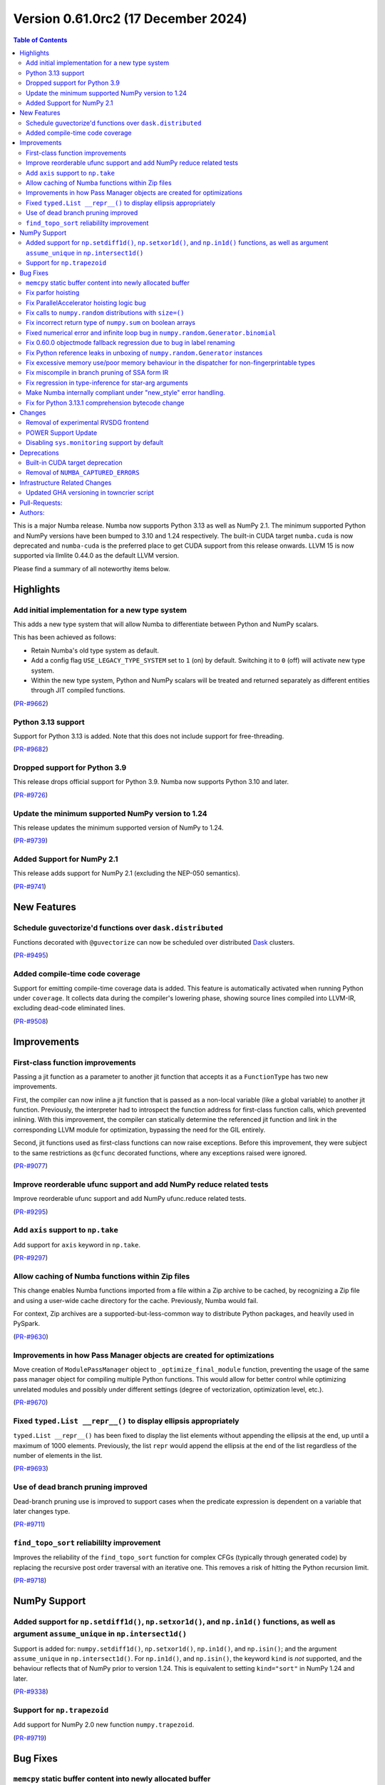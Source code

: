 
Version 0.61.0rc2 (17 December 2024)
====================================

.. contents:: Table of Contents
   :depth: 2

This is a major Numba release. Numba now supports Python 3.13 as
well as NumPy 2.1. The minimum supported Python and NumPy versions
have been bumped to 3.10 and 1.24 respectively. The built-in CUDA
target ``numba.cuda`` is now deprecated and ``numba-cuda`` is the
preferred place to get CUDA support from this release onwards.
LLVM 15 is now supported via llmlite 0.44.0 as the default LLVM version. 

Please find a summary of all noteworthy items below.

Highlights
~~~~~~~~~~

Add initial implementation for a new type system
------------------------------------------------

This adds a new type system that will allow Numba to
differentiate between Python and NumPy scalars.

This has been achieved as follows:

- Retain Numba's old type system as default.
- Add a config flag ``USE_LEGACY_TYPE_SYSTEM`` set to ``1`` (on) by default.
  Switching it to ``0`` (off) will activate new type system.
- Within the new type system, Python and NumPy scalars will be treated
  and returned separately as different entities through JIT compiled functions.

(`PR-#9662 <https://github.com/numba/numba/pull/9662>`__)

Python 3.13 support
-------------------

Support for Python 3.13 is added. Note that this does not include support for free-threading.

(`PR-#9682 <https://github.com/numba/numba/pull/9682>`__)

Dropped support for Python 3.9
------------------------------

This release drops official support for Python 3.9. Numba now supports Python 3.10 and later.

(`PR-#9726 <https://github.com/numba/numba/pull/9726>`__)

Update the minimum supported NumPy version to 1.24
--------------------------------------------------

This release updates the minimum supported version of NumPy to 1.24.

(`PR-#9739 <https://github.com/numba/numba/pull/9739>`__)

Added Support for NumPy 2.1
---------------------------

This release adds support for NumPy 2.1 (excluding the NEP-050 semantics).

(`PR-#9741 <https://github.com/numba/numba/pull/9741>`__)


New Features
~~~~~~~~~~~~

Schedule guvectorize'd functions over ``dask.distributed``
----------------------------------------------------------

Functions decorated with ``@guvectorize`` can now be scheduled over distributed
`Dask <https://www.dask.org/>`_ clusters.

(`PR-#9495 <https://github.com/numba/numba/pull/9495>`__)

Added compile-time code coverage
--------------------------------

Support for emitting compile-time coverage data is added.
This feature is automatically activated when running Python under ``coverage``.
It collects data during the compiler's lowering phase, showing source lines
compiled into LLVM-IR, excluding dead-code eliminated lines.

(`PR-#9508 <https://github.com/numba/numba/pull/9508>`__)


Improvements
~~~~~~~~~~~~

First-class function improvements
---------------------------------

Passing a jit function as a parameter to another jit function that accepts it as
a ``FunctionType`` has two new improvements.

First, the compiler can now inline a jit function that is passed as a non-local 
variable (like a global variable) to another jit function. Previously, the 
interpreter had to introspect the function address for first-class function 
calls, which prevented inlining. With this improvement, the compiler can 
statically determine the referenced jit function and link in the corresponding 
LLVM module for optimization, bypassing the need for the GIL entirely.

Second, jit functions used as first-class functions can now raise exceptions. 
Before this improvement, they were subject to the same restrictions as 
``@cfunc`` decorated functions, where any exceptions raised were ignored.

(`PR-#9077 <https://github.com/numba/numba/pull/9077>`__)

Improve reorderable ufunc support and add NumPy reduce related tests
--------------------------------------------------------------------

Improve reorderable ufunc support and add NumPy ufunc.reduce related tests.

(`PR-#9295 <https://github.com/numba/numba/pull/9295>`__)

Add ``axis`` support to ``np.take``
-----------------------------------

Add support for ``axis`` keyword in ``np.take``.

(`PR-#9297 <https://github.com/numba/numba/pull/9297>`__)

Allow caching of Numba functions within Zip files
-------------------------------------------------

This change enables Numba functions imported from a file within a Zip archive to
be cached, by recognizing a Zip file and using a user-wide cache directory
for the cache. Previously, Numba would fail.

For context, Zip archives are a supported-but-less-common way to distribute
Python packages, and heavily used in PySpark.

(`PR-#9630 <https://github.com/numba/numba/pull/9630>`__)

Improvements in how Pass Manager objects are created for optimizations
----------------------------------------------------------------------

Move creation of ``ModulePassManager`` object to ``_optimize_final_module``
function, preventing the usage of the same pass manager object for
compiling multiple Python functions. This would allow for better control
while optimizing unrelated modules and possibly under different settings
(degree of vectorization, optimization level, etc.).

(`PR-#9670 <https://github.com/numba/numba/pull/9670>`__)

Fixed ``typed.List __repr__()`` to display ellipsis appropriately
-----------------------------------------------------------------

``typed.List __repr__()`` has been fixed to display the list elements
without appending the ellipsis at the end, up until a maximum of 1000 elements.
Previously, the list ``repr`` would append the ellipsis at the end of the list
regardless of the number of elements in the list.

(`PR-#9693 <https://github.com/numba/numba/pull/9693>`__)

Use of dead branch pruning improved
-----------------------------------

Dead-branch pruning use is improved to support cases when the predicate
expression is dependent on a variable that later changes type.

(`PR-#9711 <https://github.com/numba/numba/pull/9711>`__)

``find_topo_sort`` reliabililty improvement
-------------------------------------------

Improves the reliability of the ``find_topo_sort`` function for complex CFGs
(typically through generated code) by replacing the recursive post order traversal
with an iterative one. This removes a risk of hitting the Python recursion limit.

(`PR-#9718 <https://github.com/numba/numba/pull/9718>`__)


NumPy Support
~~~~~~~~~~~~~

Added support for ``np.setdiff1d()``, ``np.setxor1d()``, and ``np.in1d()`` functions, as well as argument ``assume_unique`` in ``np.intersect1d()``
---------------------------------------------------------------------------------------------------------------------------------------------------

Support is added for: ``numpy.setdiff1d()``, ``np.setxor1d()``, ``np.in1d()``, and ``np.isin()``; and the argument ``assume_unique`` in ``np.intersect1d()``.
For ``np.in1d()``, and ``np.isin()``, the keyword ``kind`` is *not* supported, and the behaviour reflects that of NumPy prior to version 1.24.
This is equivalent to setting ``kind="sort"`` in NumPy 1.24 and later.

(`PR-#9338 <https://github.com/numba/numba/pull/9338>`__)

Support for ``np.trapezoid``
----------------------------

Add support for NumPy 2.0 new function ``numpy.trapezoid``.

(`PR-#9719 <https://github.com/numba/numba/pull/9719>`__)


Bug Fixes
~~~~~~~~~

``memcpy`` static buffer content into newly allocated buffer
------------------------------------------------------------

Fix a bug where the static buffer used to store typecode representation is not
copied to the new allocated buffer as part of a ``realloc`` operation.

(`PR-#9119 <https://github.com/numba/numba/pull/9119>`__)

Fix parfor hoisting
-------------------

Traverse blocks in the right order so that getattrs will precede calls
so that the object of the getattr can be marked as multiply defined.

(`PR-#9397 <https://github.com/numba/numba/pull/9397>`__)

Fix ParallelAccelerator hoisting logic bug
------------------------------------------

A bug in the hoisting logic of the ParallelAccelerator is fixed.
The bug caused invalid hoisting of operations that depended on non-hoistable
operations, leading to incorrect execution. With this fix, the hoisting logic
now correctly identifies and handles dependencies on non-hoistable operations,
ensuring that operations are hoisted and executed correctly.

(`PR-#9586 <https://github.com/numba/numba/pull/9586>`__)

Fix calls to ``numpy.random`` distributions with ``size=()``
------------------------------------------------------------

Calling any of the ``numpy.random`` distributions with ``size=()`` is
now supported; previously it used to raise a ``TypingError`` while
being supported by NumPy.

(`PR-#9636 <https://github.com/numba/numba/pull/9636>`__)

Fix incorrect return type of ``numpy.sum`` on boolean arrays
------------------------------------------------------------

Calling ``numpy.sum`` with ``axis`` parameter on boolean arrays incorrectly
returns bool type, while it should return int type. Consequently,
calling ``numpy.count_nonzero`` on boolean arrays also incorrectly returns
bool type. This is now fixed.

(`PR-#9705 <https://github.com/numba/numba/pull/9705>`__)

Fixed numerical error and infinite loop bug in ``numpy.random.Generator.binomial``
----------------------------------------------------------------------------------

A bug impacting the correctness of numerical results is fixed alongside an issue
which led to executing an infinite loop under specific circumstances most easily
triggered by the aforementioned correctness bug.

(`PR-#9747 <https://github.com/numba/numba/pull/9747>`__)

Fix 0.60.0 objectmode fallback regression due to bug in label renaming
----------------------------------------------------------------------

A regression in objectmode fallback introduced in Numba 0.60 is fixed. The issue
relates to the "label renaming" code mutating the IR directly opposed to
constructing new terminator nodes, the mutations would impact copies of the IR
as present in objectmode fallback.

(`PR-#9755 <https://github.com/numba/numba/pull/9755>`__)

Fix Python reference leaks in unboxing of ``numpy.random.Generator`` instances
------------------------------------------------------------------------------

Some Python reference leaks in the unboxing of ``numpy.random.Generator``
instances have been fixed. Note that it was actually the referenced
``numpy.random.BitGenerator`` that was leaking on unboxing, but it is rare to
use these objects themselves as arguments.

(`PR-#9756 <https://github.com/numba/numba/pull/9756>`__)

Fix excessive memory use/poor memory behaviour in the dispatcher for non-fingerprintable types
----------------------------------------------------------------------------------------------

In the case of repeated dispatch on non-fingerprintable types, the dispatcher
now uses memory in proportion to the number of unique types seen opposed to in
proportion to the number of types in total.

(`PR-#9757 <https://github.com/numba/numba/pull/9757>`__)

Fix miscompile in branch pruning of SSA form IR
-----------------------------------------------

A miscompile occurring when a binop expression with constant arguments is used
as a predicate in SSA form IR is now fixed.

(`PR-#9758 <https://github.com/numba/numba/pull/9758>`__)

Fix regression in type-inference for star-arg arguments
-------------------------------------------------------

A regression, that occurred between versions 0.59.0 and 0.60.0, in the
type-inference associated with star-arg arguments has been fixed. The cause of
the regression was the code for star-args handling in type-inference not being
updated following the switch to use new-style error handling by default.

(`PR-#9799 <https://github.com/numba/numba/pull/9799>`__)

Make Numba internally compliant under "new_style" error handling.
-----------------------------------------------------------------

Numba now uses ``new_style`` error handling by default with no alternative
available. Numba's internal code is now compliant with this error handling
style, this to continue to allow extension writers the ability to add further
implementations of "overloads" without the compiler encountering "hard errors".

(`PR-#9837 <https://github.com/numba/numba/pull/9837>`__)

Fix for Python 3.13.1 comprehension bytecode change
---------------------------------------------------

Python 3.13.1 introduces an extra ``GET_ITER`` bytecode in comprehension 
processing. This change breaks Numba's comprehension support.
This patch adds logic to ignore the new ``GET_ITER`` bytecode to maintain 
compatibility. 

(`PR-#9837 <https://github.com/numba/numba/pull/9848>`__)

Changes
~~~~~~~

Removal of experimental RVSDG frontend
--------------------------------------

The experimental RVSDG frontend has been removed from the main Numba codebase. 
This strategic decision allows for more focused and independent development of 
the RVSDG frontend as a reusable component. Future development and 
updates will be available at https://github.com/numba/numba-rvsdg and other new 
repositories as they are developed.

(`PR-#9738 <https://github.com/numba/numba/pull/9738>`__)

POWER Support Update
--------------------

The Numba maintainers have not been actively testing or building packages for 
the POWER architecture for some time. The code will be retained to ensure 
compatibility with Linux distributions that may still support Power8, but POWER 
support is now downgraded to unofficial status.

(`PR-#9763 <https://github.com/numba/numba/pull/9763>`__)

Disabling ``sys.monitoring`` support by default
-----------------------------------------------

The ``sys.monitoring`` support is disabled by default due to compatibility issues 
with native code. In Python 3.12, the implementation and documentation lacks 
clarity on native code support, which led to tools making incorrect assumptions 
about Python frames and code objects. While Python 3.13 improves this situation, 
many tools have not yet adapted to these changes. Consequently, tools may crash 
when monitoring Numba-compiled functions. To address this, Numba disables 
``sys.monitoring`` by default. Users can opt-in by setting the environment 
variable ``NUMBA_ENABLE_SYS_MONITORING``.

(`PR-#9780 <https://github.com/numba/numba/pull/9780>`__)


Deprecations
~~~~~~~~~~~~

Built-in CUDA target deprecation
--------------------------------

The CUDA target built in to Numba (under ``numba.cuda``) is deprecated in
favour of further development in the NVIDIA ``numba-cuda`` package. Backward
compatibility is maintained between ``numba-cuda`` and ``numba.cuda``, and no
user code changes are needed.

(`PR-#9768 <https://github.com/numba/numba/pull/9768>`__)

Removal of ``NUMBA_CAPTURED_ERRORS``
------------------------------------

The ``NUMBA_CAPTURED_ERRORS`` environment variable and ``CAPTURED_ERRORS``
configuration variable have been removed, as per the deprecation schedule.

(`PR-#9773 <https://github.com/numba/numba/pull/9773>`__)


Infrastructure Related Changes
~~~~~~~~~~~~~~~~~~~~~~~~~~~~~~

Updated GHA versioning in towncrier script
------------------------------------------

Following recent updates in GitHub Actions, the version for the checkout action has been updated to v4 along with the version for setup-python GHA, which has been updated to v5.

(`PR-#9743 <https://github.com/numba/numba/pull/9743>`__)

Pull-Requests:
~~~~~~~~~~~~~~

* PR `#9076 <https://github.com/numba/numba/pull/9076>`_: Add shape context to slicing errors (`kklocker <https://github.com/kklocker>`_ `guilhermeleobas <https://github.com/guilhermeleobas>`_)                                                                                                                                   
* PR `#9077 <https://github.com/numba/numba/pull/9077>`_: Enable inlining of first-class function when it is statically known to be a dispatcher (`sklam <https://github.com/sklam>`_)                                                                                                                                              
* PR `#9119 <https://github.com/numba/numba/pull/9119>`_: `memcpy` static buffer content into newly allocated buffer (`guilhermeleobas <https://github.com/guilhermeleobas>`_)                                                                                                                                                      
* PR `#9295 <https://github.com/numba/numba/pull/9295>`_: Improve reorderable ufunc support (`guilhermeleobas <https://github.com/guilhermeleobas>`_)             
* PR `#9297 <https://github.com/numba/numba/pull/9297>`_: Add axis support to np.take (`guilhermeleobas <https://github.com/guilhermeleobas>`_)                   
* PR `#9338 <https://github.com/numba/numba/pull/9338>`_: Add np.in1d, np.isin, np.setxor1d, np.setdiff1d, extend np.intersect1d. (`synapticarbors <https://github.com/synapticarbors>`_ `jaredjeya <https://github.com/jaredjeya>`_)                                                                                               
* PR `#9397 <https://github.com/numba/numba/pull/9397>`_: Reorder block traversal order for correct hoisting. (`DrTodd13 <https://github.com/DrTodd13>`_)
* PR `#9495 <https://github.com/numba/numba/pull/9495>`_: Schedule guvectorize'd functions over dask.distributed (`crusaderky <https://github.com/crusaderky>`_)
* PR `#9508 <https://github.com/numba/numba/pull/9508>`_: Add compile-time coverage for compiled code (`sklam <https://github.com/sklam>`_)
* PR `#9543 <https://github.com/numba/numba/pull/9543>`_: Prevent setting an undeclared attribute in Flags. (`sklam <https://github.com/sklam>`_)
* PR `#9575 <https://github.com/numba/numba/pull/9575>`_: initialize 0.61.0dev0 : bump llvmlite to next dev version (`esc <https://github.com/esc>`_)
* PR `#9583 <https://github.com/numba/numba/pull/9583>`_: Remove `resolve_argument_type()` from typing context (`gmarkall <https://github.com/gmarkall>`_)
* PR `#9593 <https://github.com/numba/numba/pull/9593>`_: Explicitly state that `del` is unsupported (`gmarkall <https://github.com/gmarkall>`_)
* PR `#9600 <https://github.com/numba/numba/pull/9600>`_: Update release checklist post 0.60.0rc1 (`esc <https://github.com/esc>`_)
* PR `#9613 <https://github.com/numba/numba/pull/9613>`_: Move a couple of CUDA-specific items into the CUDA target (`gmarkall <https://github.com/gmarkall>`_)
* PR `#9614 <https://github.com/numba/numba/pull/9614>`_: Backport #9596 into main (`gmarkall <https://github.com/gmarkall>`_ `kc611 <https://github.com/kc611>`_)
* PR `#9617 <https://github.com/numba/numba/pull/9617>`_: Cherry-Pick: Merge pull request #9568 from esc/fix_parfors_test_sigabrt (`esc <https://github.com/esc>`_)
* PR `#9619 <https://github.com/numba/numba/pull/9619>`_: remove rc1 suffix from checklist (`esc <https://github.com/esc>`_)
* PR `#9621 <https://github.com/numba/numba/pull/9621>`_: Misc/changelog 0.60.0 for main (`esc <https://github.com/esc>`_)
* PR `#9629 <https://github.com/numba/numba/pull/9629>`_: Add CUDA target implementation to sysinfo and module (`gmarkall <https://github.com/gmarkall>`_)
* PR `#9630 <https://github.com/numba/numba/pull/9630>`_: Allow numba functions within zip files to be cached (`max-sixty <https://github.com/max-sixty>`_)
* PR `#9631 <https://github.com/numba/numba/pull/9631>`_: Move Azure to use macos-12 (`gmarkall <https://github.com/gmarkall>`_)
* PR `#9636 <https://github.com/numba/numba/pull/9636>`_: Fix #8975:  TypingError raised when calling any of the np.random distributions with size being an empty tuple (`NSchiffmacher <https://github.com/NSchiffmacher>`_)
* PR `#9643 <https://github.com/numba/numba/pull/9643>`_: Fix pythonapi wrapper for some PyTuple API (`sklam <https://github.com/sklam>`_)
* PR `#9662 <https://github.com/numba/numba/pull/9662>`_: Type system implementation #1: Added initial implementation for a new type system using redundancies. (`kc611 <https://github.com/kc611>`_)
* PR `#9663 <https://github.com/numba/numba/pull/9663>`_: Fixes for LLVM 15 (`gmarkall <https://github.com/gmarkall>`_)
* PR `#9666 <https://github.com/numba/numba/pull/9666>`_: Trigger towncrier workflow when label changes (`sklam <https://github.com/sklam>`_)
* PR `#9670 <https://github.com/numba/numba/pull/9670>`_: Move creation of mpm to optimize_final_module (`yashssh <https://github.com/yashssh>`_)
* PR `#9675 <https://github.com/numba/numba/pull/9675>`_: Fix compiler error on RTD (`sklam <https://github.com/sklam>`_)
* PR `#9682 <https://github.com/numba/numba/pull/9682>`_: Python 3.13 support (`sklam <https://github.com/sklam>`_)
* PR `#9683 <https://github.com/numba/numba/pull/9683>`_: Fix C99 `I` not working with NumPy 2.0.1 (`sklam <https://github.com/sklam>`_)
* PR `#9686 <https://github.com/numba/numba/pull/9686>`_: Type system implementation #1: Added initial implementation for a new type system using redundancies. (`kc611 <https://github.com/kc611>`_)
* PR `#9691 <https://github.com/numba/numba/pull/9691>`_: Fix #9678. parfor issue with build_map (`sklam <https://github.com/sklam>`_)
* PR `#9693 <https://github.com/numba/numba/pull/9693>`_: Fix #9677. Fixed list repr in ipython environments (`kc611 <https://github.com/kc611>`_ `alok-m <https://github.com/alok-m>`_)
* PR `#9701 <https://github.com/numba/numba/pull/9701>`_: update flake8 version in pre-commit config (`esc <https://github.com/esc>`_)
* PR `#9705 <https://github.com/numba/numba/pull/9705>`_: Fix sum_expand return_type missing cast to integer for bool arrays (`luyiming <https://github.com/luyiming>`_)
* PR `#9709 <https://github.com/numba/numba/pull/9709>`_: activate compilers for linux-aarch64 (`esc <https://github.com/esc>`_)
* PR `#9711 <https://github.com/numba/numba/pull/9711>`_: Add dead-branch-prune pass after SSA pass (`sklam <https://github.com/sklam>`_)
* PR `#9715 <https://github.com/numba/numba/pull/9715>`_: Replace uses of `pprint.pformat` for `_lazy_pformat` in logging (`srilman <https://github.com/srilman>`_)
* PR `#9718 <https://github.com/numba/numba/pull/9718>`_: Replace find_topo_order with an iterative implementation (`njriasan <https://github.com/njriasan>`_)
* PR `#9719 <https://github.com/numba/numba/pull/9719>`_: add supported np.trapezoid (`holymonson <https://github.com/holymonson>`_)
* PR `#9726 <https://github.com/numba/numba/pull/9726>`_: Remove Python 3.9 support (`kc611 <https://github.com/kc611>`_)
* PR `#9727 <https://github.com/numba/numba/pull/9727>`_: Revert Junit XML PR that may be causing buildfarm issue related to multiprocessing.Pool error (`sklam <https://github.com/sklam>`_)
* PR `#9738 <https://github.com/numba/numba/pull/9738>`_: Revert RVSDG frontend. (`sklam <https://github.com/sklam>`_)
* PR `#9739 <https://github.com/numba/numba/pull/9739>`_: Update the minimum supported NumPy to 1.24 (`kc611 <https://github.com/kc611>`_)
* PR `#9741 <https://github.com/numba/numba/pull/9741>`_: Add Support for NumPy 2.1 (`kc611 <https://github.com/kc611>`_)
* PR `#9743 <https://github.com/numba/numba/pull/9743>`_: Fixed GHA versions in towncrier script (`kc611 <https://github.com/kc611>`_)
* PR `#9746 <https://github.com/numba/numba/pull/9746>`_: Move Azure to use macos-13 (`gmarkall <https://github.com/gmarkall>`_)
* PR `#9747 <https://github.com/numba/numba/pull/9747>`_: Fix two bugs in Generator.binomial(). (`stuartarchibald <https://github.com/stuartarchibald>`_)
* PR `#9755 <https://github.com/numba/numba/pull/9755>`_: Fix issue with IR mutation in label renaming. (`stuartarchibald <https://github.com/stuartarchibald>`_)
* PR `#9756 <https://github.com/numba/numba/pull/9756>`_: Fix PyRef leaks in unboxing of np.random.Generator (`stuartarchibald <https://github.com/stuartarchibald>`_)
* PR `#9757 <https://github.com/numba/numba/pull/9757>`_: Fix some memory leaks/poor memory behaviour (`stuartarchibald <https://github.com/stuartarchibald>`_)
* PR `#9758 <https://github.com/numba/numba/pull/9758>`_: Fix miscompile in branch pruning of SSA form IR. (`stuartarchibald <https://github.com/stuartarchibald>`_)
* PR `#9761 <https://github.com/numba/numba/pull/9761>`_: Add CI for py313 (`sklam <https://github.com/sklam>`_)
* PR `#9763 <https://github.com/numba/numba/pull/9763>`_: Update docs regarding power8 support. (`sklam <https://github.com/sklam>`_)
* PR `#9768 <https://github.com/numba/numba/pull/9768>`_: Deprecation of built-in CUDA target (`gmarkall <https://github.com/gmarkall>`_)
* PR `#9772 <https://github.com/numba/numba/pull/9772>`_: Emit warnings when missing authors are dectected in `gitlog2changelog` (`kc611 <https://github.com/kc611>`_)
* PR `#9773 <https://github.com/numba/numba/pull/9773>`_: Remove old-style captured errors for 0.61 (`gmarkall <https://github.com/gmarkall>`_)
* PR `#9774 <https://github.com/numba/numba/pull/9774>`_: Test on gpuCI with supported NumPy and Python versions (`gmarkall <https://github.com/gmarkall>`_)
* PR `#9780 <https://github.com/numba/numba/pull/9780>`_: Default to turn off `sys.monitoring` (`sklam <https://github.com/sklam>`_)
* PR `#9799 <https://github.com/numba/numba/pull/9799>`_: Fix regression in exception handling against 0.60. (`stuartarchibald <https://github.com/stuartarchibald>`_)
* PR `#9821 <https://github.com/numba/numba/pull/9821>`_: Add debug print to debug test_monitoring_multiple_threads failing on win-02 (`sklam <https://github.com/sklam>`_)
* PR `#9837 <https://github.com/numba/numba/pull/9837>`_: Replace "hard-errors" with NumbaErrors. (`stuartarchibald <https://github.com/stuartarchibald>`_)

Authors:
~~~~~~~~

* `alok-m <https://github.com/alok-m>`_
* `crusaderky <https://github.com/crusaderky>`_
* `DrTodd13 <https://github.com/DrTodd13>`_
* `esc <https://github.com/esc>`_
* `gmarkall <https://github.com/gmarkall>`_
* `guilhermeleobas <https://github.com/guilhermeleobas>`_
* `holymonson <https://github.com/holymonson>`_
* `jaredjeya <https://github.com/jaredjeya>`_
* `kc611 <https://github.com/kc611>`_
* `kklocker <https://github.com/kklocker>`_
* `luyiming <https://github.com/luyiming>`_
* `max-sixty <https://github.com/max-sixty>`_
* `njriasan <https://github.com/njriasan>`_
* `NSchiffmacher <https://github.com/NSchiffmacher>`_
* `sklam <https://github.com/sklam>`_
* `srilman <https://github.com/srilman>`_
* `stuartarchibald <https://github.com/stuartarchibald>`_
* `synapticarbors <https://github.com/synapticarbors>`_
* `yashssh <https://github.com/yashssh>`_
* `lericson <https://github.com/lericson>`_
